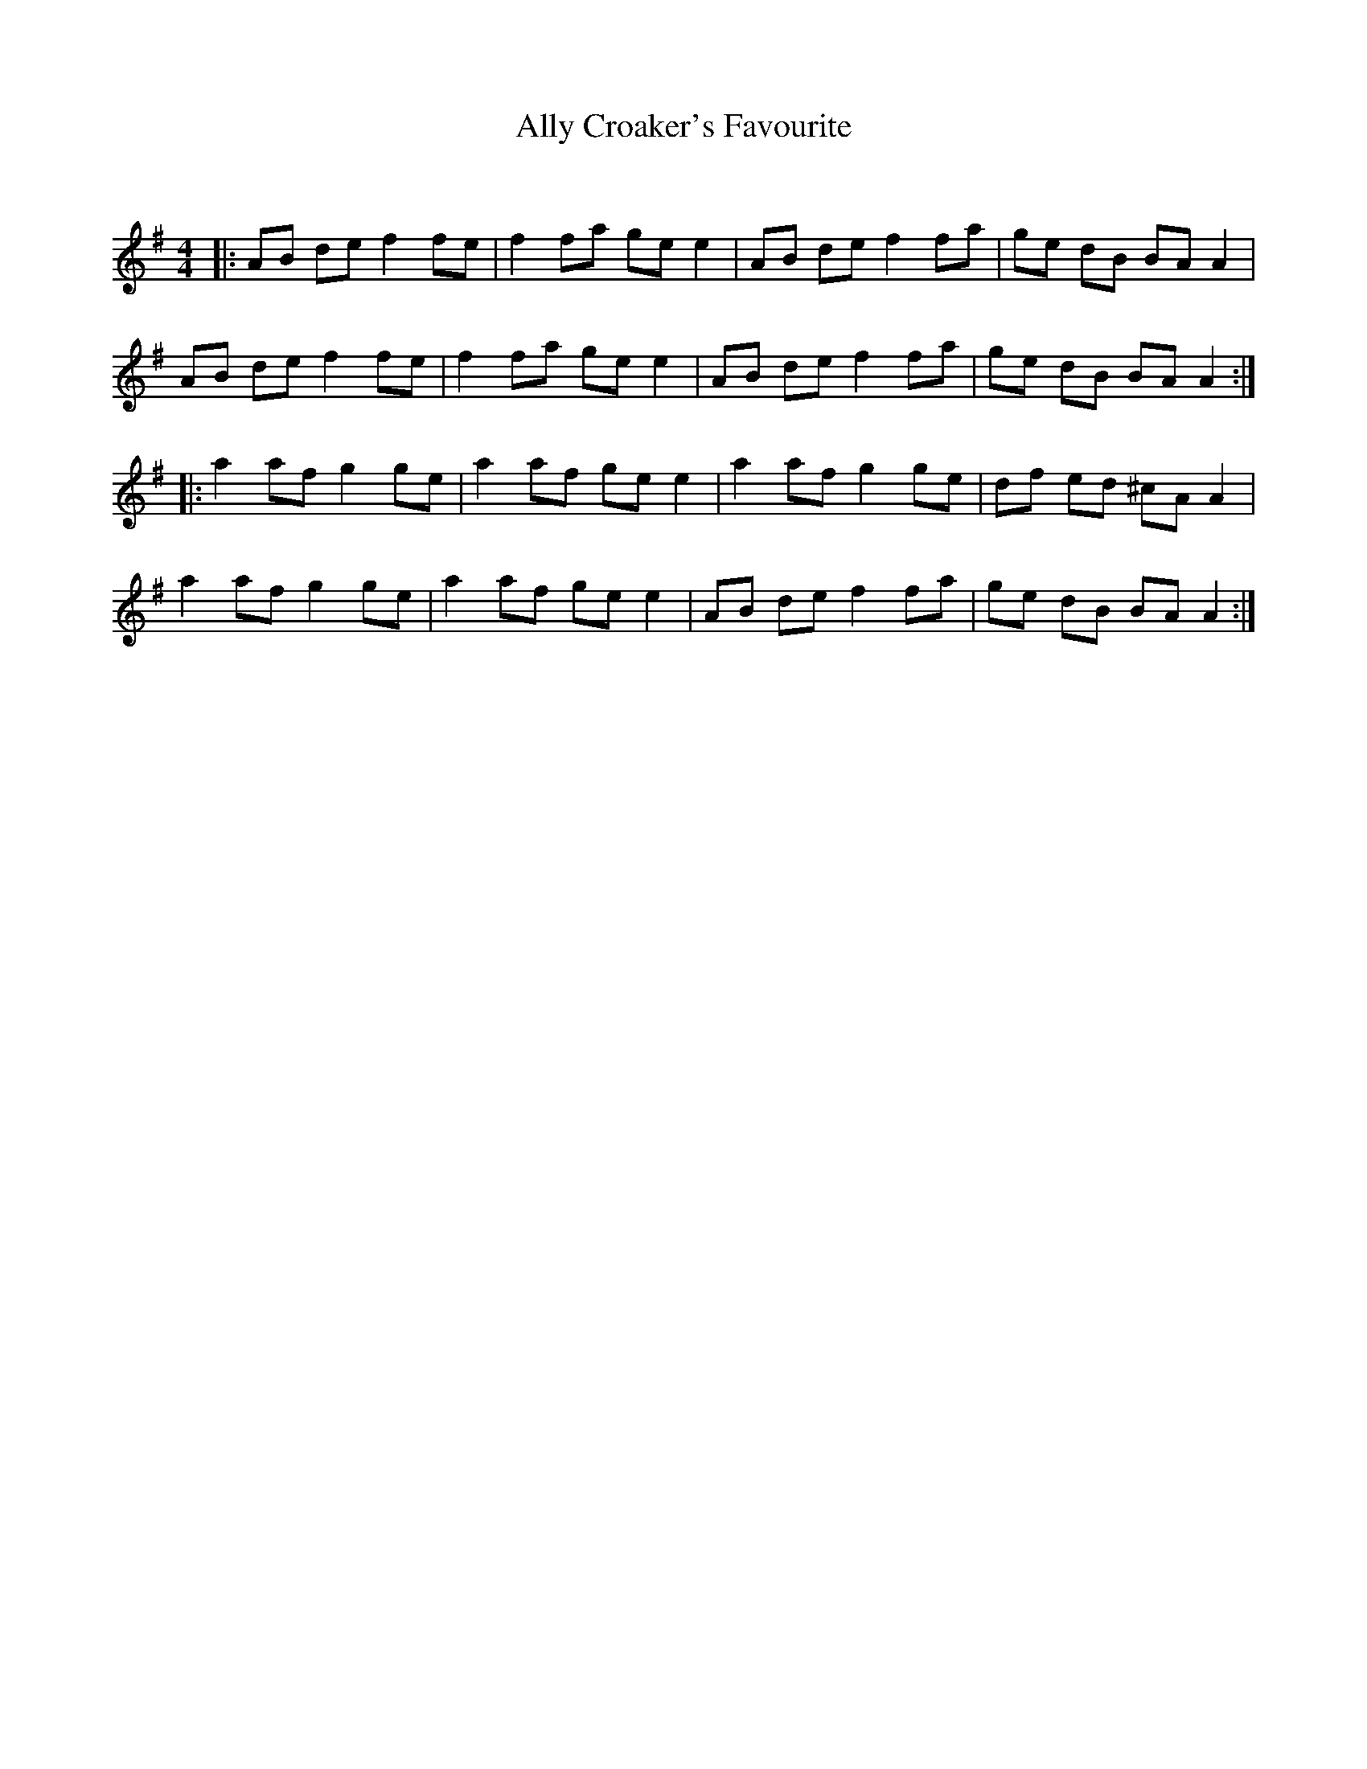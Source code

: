 X:1
T: Ally Croaker's Favourite
C:
R:Reel
I:speed 232
Q:232
K:G
M:4/4
L:1/8
|:AB de f2fe|f2fa gee2|AB de f2fa|ge dB BAA2|
AB de f2fe|f2fa gee2|AB de f2fa|ge dB BAA2:|
|:a2af g2ge|a2af gee2|a2af g2ge|df ed ^cAA2|
a2af g2ge|a2af gee2|AB de f2fa|ge dB BAA2:|
